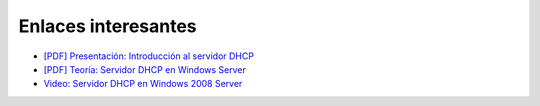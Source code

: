 Enlaces interesantes
====================

* `[PDF] Presentación: Introducción al servidor DHCP <https://github.com/josedom24/serviciosgm_doc/raw/master/windows/dhcp/doc/DHCP2010.pdf>`_
* `[PDF] Teoría: Servidor DHCP en Windows Server <https://github.com/josedom24/serviciosgm_doc/raw/master/windows/dhcp/doc/DHCP_Windows.pdf>`_
* `Video: Servidor DHCP en Windows 2008 Server <https://www.youtube.com/watch?v=8ST48lO-g0U>`_